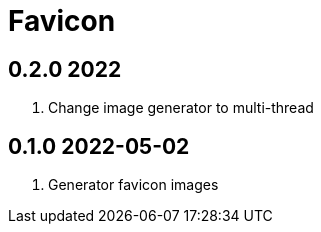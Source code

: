 = Favicon

== 0.2.0 2022
. Change image generator to multi-thread

== 0.1.0 2022-05-02
. Generator favicon images
